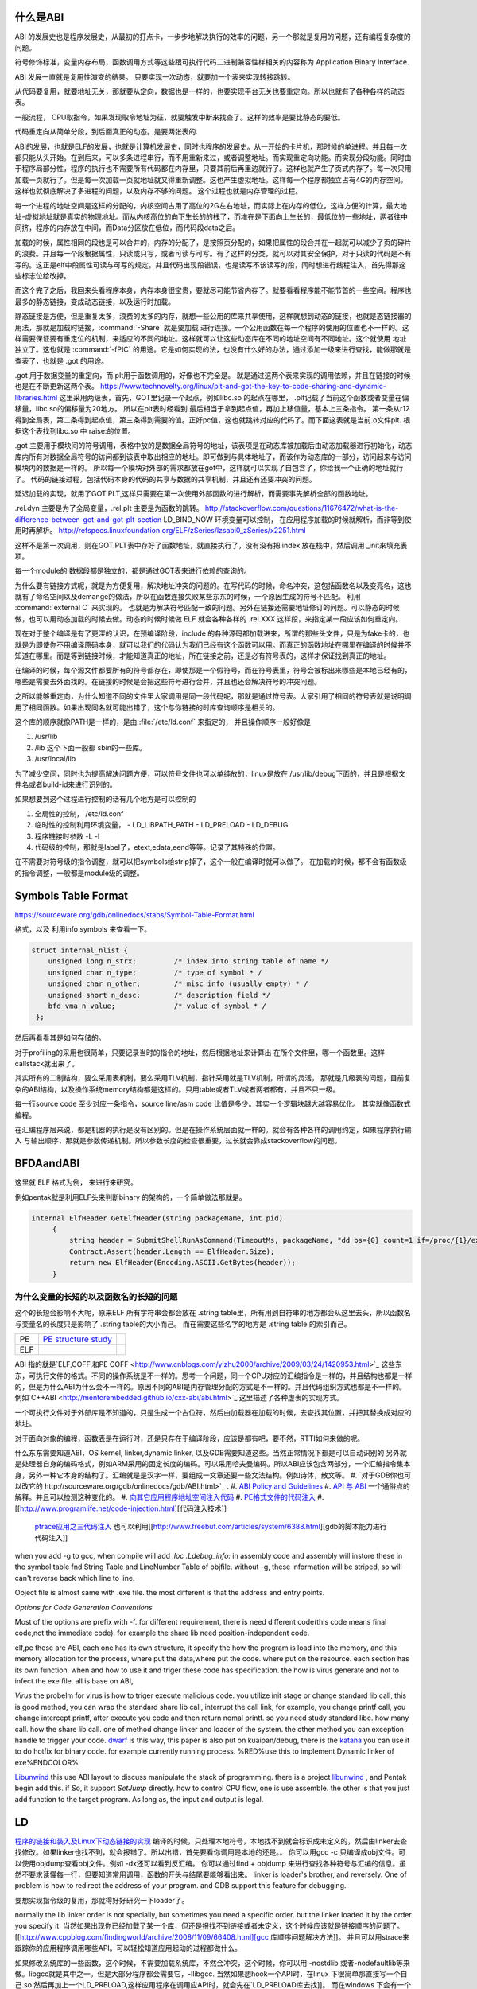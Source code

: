 什么是ABI
=========

ABI 的发展史也是程序发展史，从最初的打点卡，一步步地解决执行的效率的问题，另一个那就是复用的问题，还有编程复杂度的问题。

符号修饰标准，变量内存布局，函数调用方式等这些跟可执行代码二进制兼容性样相关的内容称为 Application Binary Interface.

ABI 发展一直就是复用性演变的结果。 只要实现一次动态，就要加一个表来实现转接跳转。

从代码要复用，就要地址无关，那就要从定向，数据也是一样的，也要实现平台无关也要重定向。所以也就有了各种各样的动态表。

一般流程， CPU取指令，如果发现取令地址为征，就要触发中断来找查了。这样的效率是要比静态的要低。

代码重定向从简单分段，到后面真正的动态。是要两张表的.


ABI的发展，也就是ELF的发展，也就是计算机发展史，同时也程序的发展史。从一开始的卡片机，那时候的单进程。并且每一次都只能从头开始。在到后来，可以多条进程串行，而不用重新来过，或者调整地址。而实现重定向功能。而实现分段功能。同时由于程序局部分性，程序的执行也不需要所有代码都在内存里，只要其前后再里边就行了。这样也就产生了页式内存了。每一次只用加载一页就行了。但是每一次加载一页就地址就又得重新调整。这也产生虚拟地址。这样每一个程序都独立占有4G的内存空间。这样也就彻底解决了多进程的问题，以及内存不够的问题。
这个过程也就是内存管理的过程。


每一个进程的地址空间是这样的分配的，内核空间占用了高位的2G左右地址，而实际上在内存的低位，这样方便的计算，最大地址-虚拟地址就是真实的物理地址。而从内核高位的向下生长的的栈了，而堆在是下面向上生长的，最低位的一些地址，两者往中间挤，程序的内存放在中间，而Data分区放在低位，而代码段data之后。

加载的时候，属性相同的段也是可以合并的，内存的分配了，是按照页分配的，如果把属性的段合并在一起就可以减少了页的碎片的浪费。并且每一个段根据属性，只读或只写，或者可读与可写。有了这样的分类，就可以对其安全保护，对于只读的代码是不有写的。这正是elf中段属性可读与可写的规定，并且代码出现段错误，也是读写不该读写的段，同时想进行线程注入，首先得那这些标志位给改掉。

而这个完了之后，我回来头看程序本身，内存本身很宝贵，要就尽可能节省内存了。就要看看程序能不能节首的一些空间。程序也最多的静态链接，变成动态链接，以及运行时加载。

静态链接是方便，但是重复太多，浪费的太多的内存，就想一些公用的库来共享使用，这样就想到动态的链接，也就是态链接器的用法，那就是加载时链接，:command:`-Share` 就是要加载
进行连接。一个公用函数在每一个程序的使用的位置也不一样的。这样需要保证要有重定位的机制，来适应的不同的地址。这样就可以让这些动态库在不同的地址空间有不同地址。这个就使用
地址独立了。这也就是 :command:`-fPIC` 的用途。它是如何实现的法，也没有什么好的办法，通过添加一级来进行查找，能做那就是查表了，也就是 .got 的用途。

.got 用于数据变量的重定向，而.plt用于函数调用的，好像也不完全是。 就是通过这两个表来实现的调用依赖，并且在链接的时候也是在不断更新这两个表。
https://www.technovelty.org/linux/plt-and-got-the-key-to-code-sharing-and-dynamic-libraries.html
这里采用两级表，首先，GOT里记录一个起点，例如libc.so 的起点在哪里， .plt记载了当前这个函数或者变量在偏移量，libc.so的偏移量为20地方。
所以在plt表时经看到 最后相当于拿到起点值，再加上移值量，基本上三条指令。 第一条从r12得到全局表，第二条得到起点值，第三条得到需要的值。正好pc值，这也就跳转对应的代码了。而下面这表就是当前.o文件plt. 根据这个表找到libc.so 中 raise:的位置。

.. code-block:: asm
   pthread_create@plt:
   0x40693644  add          r12, pc, #0, 12 
   0x40693648  add          r12, r12, #401408	; 0x62000 
   0x4069364C  ldr          pc, [r12, #892]!	; 0x37c 
   pthread_gettid_np@plt:
   0x40693650  add          r12, pc, #0, 12 
   0x40693654  add          r12, r12, #401408	; 0x62000 
   0x40693658  ldr          pc, [r12, #884]!	; 0x374 
   pthread_kill@plt:
   0x4069365C  add          r12, pc, #0, 12 
   0x40693660  add          r12, r12, #401408	; 0x62000 
   0x40693664  ldr          pc, [r12, #876]!	; 0x36c 
   pthread_setname_np@plt:
   0x40693668  add          r12, pc, #0, 12 
   0x4069366C  add          r12, r12, #401408	; 0x62000 
   0x40693670  ldr          pc, [r12, #868]!	; 0x364 
   __timer_delete@plt:
   0x40693674  add          r12, pc, #0, 12 
   0x40693678  add          r12, r12, #401408	; 0x62000 
   0x4069367C  ldr          pc, [r12, #860]!	; 0x35c 
   __timer_gettime@plt:

.got 主要用于模块间的符号调用，表格中放的是数据全局符号的地址，该表项是在动态库被加载后由动态加载器进行初始化，动态库内所有对数据全局符号的访问都到该表中取出相应的地址。即可做到与具体地址了，而该作为动态库的一部分，访问起来与访问模块内的数据是一样的。 所以每一个模块对外部的需求都放在got中，这样就可以实现了自包含了，你给我一个正确的地址就行了。
代码的链接过程，包括代码本身的代码的共享与数据的共享机制，并且还有还要冲突的问题。

延迟加载的实现，就用了GOT.PLT,这样只需要在第一次使用外部函数的进行解析，而需要事先解析全部的函数地址。


.rel.dyn 主要是为了全局变量，.rel.plt 主要是为函数的跳转。
http://stackoverflow.com/questions/11676472/what-is-the-difference-between-got-and-got-plt-section
LD_BIND_NOW 环境变量可以控制， 在应用程序加载的时候就解析，而非等到使用时再解析。
http://refspecs.linuxfoundation.org/ELF/zSeries/lzsabi0_zSeries/x2251.html

.. code-block::
   fun@plt:
   jmp * (fun@got.plt)
   push index
   jump _init

这样不是第一次调用，则在GOT.PLT表中存好了函数地址，就直接执行了，没有没有把 index 放在栈中，然后调用 _init来填充表项。

每一个module的 数据段都是独立的，都是通过GOT表来进行依赖的查询的。

为什么要有链接方式呢，就是为方便复用，解决地址冲突的问题的。在写代码的时候，命名冲突，这包括函数名以及变亮名，这也就有了命名空间以及demange的做法，所以在函数连接失败某些东东的时候，一个原因生成的符号不匹配。 利用 :command:`external C` 来实现的。 也就是为解决符号匹配一致的问题。另外在链接还需要地址修订的问题。可以静态的时候做，也可以用动态加载的时候去做。动态的时候时候做 ELF 就会各种各样的 .rel.XXX 这样段，来指定某一段应该如何重定向。



现在对于整个编译是有了更深的认识，在预编译阶段，include 的各种源码都加载进来，所谓的那些头文件，只是为fake卡的，也就是为即使你不用编译原码本身，就可以我们的代码认为我们已经有这个函数可以用。而真正的函数地址在哪里在编译的时候并不知道在哪里。而是等到链接时候，才能知道真正的地址，所在链接之前，还是必有符号表的，这样才保证找到真正的地址。

在编译的时候，每个源文件都要所有的符号都存在，即使那是一个假符号，而在符号表里，符号会被标出来哪些是本地已经有的，哪些是需要去外面找的。在链接的时候是会把这些符号进行合并，并且也还会解决符号的冲突问题。 

之所以能够重定向，为什么知道不同的文件里大家调用是同一段代码呢，那就是通过符号表。大家引用了相同的符号表就是说明调用了相同函数。如果出现同名就可能出错了，这个与你链接的时库查询顺序是相关的。

这个库的顺序就像PATH是一样的，是由 :file:`/etc/ld.conf` 来指定的， 并且操作顺序一般好像是

#. /usr/lib
#. /lib 这个下面一般都 sbin的一些库。
#. /usr/local/lib

为了减少空间，同时也为提高解决问题方便，可以符号文件也可以单纯放的，linux是放在  /usr/lib/debug下面的，并且是根据文件名或者build-id来进行识别的。


如果想要到这个过程进行控制的话有几个地方是可以控制的

#. 全局性的控制， /etc/ld.conf
#. 临时性的控制利用环境变量，
   - LD_LIBPATH_PATH
   - LD_PRELOAD
   - LD_DEBUG

#. 程序链接时参数 -L -l
#. 代码级的控制，那就是label了，etext,edata,eend等等。记录了其特殊的位置。


在不需要对符号级的指令调整，就可以把symbols给strip掉了，这个一般在编译时就可以做了。 在加载的时候，都不会有函数级的指令调整，一般都是module级的调整。

Symbols Table Format
====================

https://sourceware.org/gdb/onlinedocs/stabs/Symbol-Table-Format.html

格式，以及 利用info symbols 来查看一下。

.. code-block:: 
   
   struct internal_nlist {
       unsigned long n_strx;         /* index into string table of name */
       unsigned char n_type;         /* type of symbol * /
       unsigned char n_other;        /* misc info (usually empty) * /
       unsigned short n_desc;        /* description field */
       bfd_vma n_value;              /* value of symbol * /
    };

然后再看看其是如何存储的。

对于profiling的采用也很简单，只要记录当时的指令的地址，然后根据地址来计算出
在所个文件里，哪一个函数里。这样callstack就出来了。

其实所有的二制结构，要么采用表机制，要么采用TLV机制，指针采用就是TLV机制，所谓的灵活，
那就是几级表的问题，目前复杂的ABI结构，以及操作系统memory结构都是这样的。只用table或者TLV或者两者都有，并且不只一级。

每一行source code 至少对应一条指令，source line/asm code 比值是多少。其实一个逻辑块越大越容易优化。
其实就像函数式编程。


在汇编程序层来说，都是机器的执行是没有区别的。但是在操作系统层面就一样的。就会有各种各样的调用约定，如果程序执行输入
与输出顺序，那就是参数传递机制。所以参数长度的检查很重要，过长就会靠成stackoverflow的问题。



BFDAandABI
==========

这里就 ELF 格式为例， 来进行来研究。

例如pentak就是利用ELF头来判断binary 的架构的，一个简单做法那就是。

.. code-block:: C#

   internal ElfHeader GetElfHeader(string packageName, int pid)
        {
            string header = SubmitShellRunAsCommand(TimeoutMs, packageName, "dd bs={0} count=1 if=/proc/{1}/exe 2>/dev/null", ElfHeader.Size, pid);
            Contract.Assert(header.Length == ElfHeader.Size);
            return new ElfHeader(Encoding.ASCII.GetBytes(header));
        }    


为什么变量的长短的以及函数名的长短的问题
----------------------------------------

这个的长短会影响不大呢，原来ELF 所有字符串会都会放在 .string  table里，所有用到自符串的地方都会从这里去头，所以函数名与变量名的长度只是影响了 .string table的大小而己。 而在需要这些名字的地方是 .string table 的索引而己。

.. csv-table:: 

   PE ,  `PE structure study <http://www.mouseos.com/assembly/07.html>`_  ,
   ELF ,


ABI 指的就是`ELF,COFF,和PE COFF <http://www.cnblogs.com/yizhu2000/archive/2009/03/24/1420953.html>`_ 这些东东，可执行文件的格式。不同的操作系统是不一样的。思考一个问题，同一个CPU对应的汇编指令是一样的，并且结构也都是一样的，但是为什么ABI为什么会不一样的。原因不同的ABI是内存管理分配的方式是不一样的。并且代码组织方式也都是不一样的。 例如`C++ABI <http://mentorembedded.github.io/cxx-abi/abi.html>`_ 这里描述了各种虚表的实现方式。

一个可执行文件对于外部库是不知道的，只是生成一个占位符，然后由加载器在加载的时候，去查找其位置，并把其替换成对应的地址。

对于面向对象的编程，函数表是在运行时，还是只存在于编译阶段，应该是都有吧，要不然，RTTI如何来做的呢。 

什么东东需要知道ABI，OS kernel, linker,dynamic linker, 以及GDB需要知道这些。当然正常情况下都是可以自动识别的
另外就是处理器自身的编码格式，例如ARM采用的固定长度的编码。可以采用哈夫曼编码。所以ABI应该包含两部分，一个汇编指令集本身，另外一种它本身的结构了。汇编就是是汉字一样，要组成一文章还要一些文法结构。例如诗体，散文等。
#. `对于GDB你也可以改它的 http://sourceware.org/gdb/onlinedocs/gdb/ABI.html>`_ .
#. `ABI Policy and Guidelines <http://gcc.gnu.org/onlinedocs/libstdc++/manual/abi.html>`_ 
#. `API 与 ABI <http://wangcong.org/blog/archives/1573>`_  一个通俗点的解释。并且可以检测这种变化的。
#. `向其它应用程序地址空间注入代码 <http://www.360doc.com/content/10/1119/15/1801810_70694111.shtml>`_ 
#. `PE格式文件的代码注入  <http://blog.csdn.net/xieqidong/article/details/2391240>`_ 
#. [[http://www.programlife.net/code-injection.html][代码注入技术]]
    `ptrace应用之三代码注入 <http://blog.csdn.net/estate66/article/details/6061642>`_  也可以利用[[http://www.freebuf.com/articles/system/6388.html][gdb的脚本能力进行代码注入]]

.. ::

   set write on ;show write 
   注意的是动态库libdynlib.so在编译时指定了-fPIC选项，用来生成地址无关的程序。
   也可以利用ld脚本来进行代码注入。利用gcc进行注入的方法，也当然bell lib 所采用一种方式。 
   *COFF file structure*
      
.. ::
 
   #. 文件头（File Header）      2. 可选头（Optional Header）      3. 段落头（Section Header）      4. 段落数据（Section Data）      5. 重定位表（Relocation Directives）      6. 行号表（Line Numbers）      7. 符号表（Symbol Table）      8. 字符串表（String Table）      Linux下使用nm命令查看符号表，使用strip删除符号表。      Windows下符号表直接保存在.pdb文件中，使用symview软件查看符号表。      `.eh_frame section <http://gcc.gnu.org/ml/gcc/1997-10/msg00312.html>`_  
      



when you add -g to gcc, when compile will add *.loc  .Ldebug_info:*  in assembly code and assembly will instore these in the symbol table fnd String Table and LineNumber Table of objfile.  without -g, these information will be striped, so will can't reverse back which line to line. 

Object file is almost same with .exe file. the most different is that the address and entry points.

*Options for Code Generation Conventions*

Most of the options are prefix with -f. for different requirement, there is need different code(this code means final code,not the immediate code). for example the share lib need position-independent code. 

elf,pe these are ABI, each one has its own structure, it specify the how the program is load into the memory, and this memory allocation for the process, where put the data,where put the code. where put on the resource.  each section has its own function. when and how to use it  and triger these code has specification. the how  is virus generate and not to infect the exe file. all is base on ABI,  

*Virus* the probelm for virus is how to triger execute malicious code. you utilize init stage or change standard lib call, this is good method, you can wrap the standard share lib call, interrupt the call link, for example, you change printf call, you change intercept printf, after execute you code and then return nomal printf. so you need study standard libc. how many call. how the share lib call. one of method change linker and loader of the system.
the other method you can exception handle to trigger your code.  `dwarf <http://dwarfstd.org/doc/dwarf-2.0.0.pdf>`_  is this way, this paper is also put on kuaipan/debug,  there is the `katana <http://katana.nongnu.org/doc/katana.html>`_  you can use it to do hotfix for binary code. for example currently running process. %RED%use this to implement Dynamic linker of exe%ENDCOLOR%

`Libunwind <https://wiki.linaro.org/KenWerner/Sandbox/libunwind?action=AttachFile&do=get&target=libunwind-LDS.pdf>`_  this use ABI layout to discuss manipulate the stack of programming. there is a project `libunwind <http://www.nongnu.org/libunwind/>`_ , and Pentak begin add this. if So, it support *SetJump* directly.  how to control CPU flow, one is use assemble. the other is that you just add function to the target program.  As long as, the input and output is legal.   
   
.. ::
 
   main ()
   {
       A=B+C;
       callFunction1();
       callFunction1.5();
       callFunction2();
   }
   
    function 1.5 is virus, but desn't not destroy you code, but it also get the executed. 
   as you can't get the source code, so you need add it as ABI level of assembly level. as now,  you insert any code you want.
   

LD
==

`程序的链接和装入及Linux下动态链接的实现 <http://www.ibm.com/developerworks/cn/linux/l-dynlink/>`_  编译的时候，只处理本地符号，本地找不到就会标识成未定义的，然后由linker去查找修改。如果linker也找不到，就会报错了。所以出错，首先要看你调用是本地的还是。。 你可以用gcc -c 只编译成obj文件。可以使用objdump查看obj文件。例如 -dx还可以看到反汇编。 你可以通过find + objdump 来进行查找各种符号与汇编的信息。虽然不要求读懂每一行，但要知道常用调用，函数的开头与结尾要能够看出来。
linker is loader's brother, and reversely. One of problem is how to redirect the address of your program.  and GDB support this feature for debugging. 

要想实现指令级的复用，那就得好好研究一下loader了。

normally the lib linker order is not specially, but sometimes you need a specific order. but the linker loaded it by the order you specify it.  当然如果出现你已经加载了某一个库，但还是报找不到链接或者未定义，这个时候应该就是链接顺序的问题了。 [[http://www.cppblog.com/findingworld/archive/2008/11/09/66408.html][gcc 库顺序问题解决方法]]。 并且可以用strace来跟踪你的应用程序调用哪些API。可以轻松知道应用起动的过程都做什么。

如果修改系统库的一些函数，这个时候，不需要加载系统库，不然会冲突，这个时候，你可以用 -nostdlib 或者-nodefaultlib等来做。libgcc就是其中之一。但是大部分程序都会需要它，-llibgcc. 
当然如果想hook一个API时，在linux 下很简单那直接写一个自己.so 然后再加上一个LD_PRELOAD,这样应用程序在调用应API时，就会先在`LD_PRELOAD库去找]]。 而在windows 下会有一个 [[http://easyhook.codeplex.com/][easyhook <http://rafalcieslak.wordpress.com/2013/04/02/dynamic-linker-tricks-using-ld_preload-to-cheat-inject-features-and-investigate-programs/>`_  与MS 的detour 来实现。
 
应用程序在加先从应用程序的地址来判断这个地址在哪一个库里，然后再查表找到相对应的库的符号表去查询。但是如何编译ABI不一样，例如Ｃ直接调用Ｃ＋＋函数是不行，你还是发现找不到函数定义的，原因在于Ｃ＋＋的函数在mangle方式与Ｃ的是不一样的，并且符号表结构也可能是不一样的。这样当然也就找不到了。

在解决链接问题的时候，要注意两点，对于编译问题，VS支持从当前编译路径去查找，所以在找不到定义的时候，自己或以来用这个方法来解决，如果却实没有，那就是漏了一些源码目标或者头文件。用-I 来添加。
对于链接问题，一个是用-L 来添加搜索目录，例外要用-l 来指定库名。 而-I(include)加载头文件，-isystem加载系统头文件。 并且通过预编译指令来控制编译。例如各种宏定义。


`-Wl,--as-need <http://blog.chinaunix.net/uid-27105712-id-3313293.html>`_ 这样就可以避免链接不必要的库，另外ldd -u 可以查看到哪些库链接了，但是根本用不着。 
* -Wl* 可以直接把参数传给linker, -Wl,-z,no `execstack <http://linux.die.net/man/8/execstack>`_ 
现在终于明白C语言指针可做硬件灵活性在哪里，C把格式变成编格式就是最好LLVM了，并且C语言中指针，将来就是真实内存地址。当你想crack一些系统或者硬件行为的时候，利用C语言可以达到汇编直接操作，例如函数指针，例如符号表的得到，原来系统函数的地址，然后把地址改在自己的函数，并且函数的声明要原来一样，保证调用不会出错，然后自己处理，再调用系统函数，这也是各种wrapper的写法。在perl里，只就直接使用$e这些中断函数处理通过hook__DIE__这个函数调来实现的，在语言可以trap自己的函数来对segmentfault以及abort,exit等等进行hook处理。或者直接启动调器来工作。现在明白syscall有漏洞的用法了，因为syscall是不受权限限制，可以通过内核启动自己程序。这样解决权限的问题。

这就是如何用语言得到汇编的控制水平，因为在汇编可以任意改变PC值来改变执行的流。明白了汇编到了高级语言失去了什么。失去了对硬件直接控制，同时提高通用性。例如汇编直接硬件机器的指令，以及直接操作硬件的各种信息。而高级语言则失去这种控制，但来的通用性。但在有些时候，还想直接控制如何处理呢，可以通过在C语言中直接使用汇编来处理。另一个办法那就是找到精确的对应，例如如何直接控制PC值呢。当然在嵌入式编程中C语言是可以控制寄存器的。


现在终于明白了连接的意义从前到后。

如果想在带码中控制将来代码分配与装载的位置，可以用一些特殊的label,这些label是会被 linker认识的，并且在编译的时候是会保留的。

:command:`extern etext,edata,end` 这三个是程序segments.并且可以通用 :command:`man end` 来查看。

float
=====

至于是用softfloat,还是hardfloat,这个取决于你的系统是不是有float指令运算集，如果有就直接用hardware来就会非常的高效，如果没有
只能用software来行转，同时为通用，那是不是可以在加载连接的时候去动态的调整呢。也就是所谓的JIT编译的一部分，其实更像了NVCC那样
PTX到SASS这样的效率就会更高。会根据真实的环境进行再一次编译来提高效率。也就是在汇编级的化简了。



程序需要链接根本原因是用于带码的复用。 链接分时静态连接，动态连接。 另外还有代码链接方式与数据连接方式。



LD_PRELOAD 预先加载一些库，这样可以方便把一个help库加载到要调试的进程空间，大大加快的调试的进程。这个特别是大的库的开发的情况下会用到，apk会在某个库里会失败，但是这个库却没有相关工具去查看。这个时候利用LD_PRELOAD把其引进来，或者利用python 通过ctype把库给引进来。

http://blog.csdn.net/haoel/article/details/1602108

ABI 是什么
==========

也就是如何生汇编的， 例如函数调用参数如何传递，以及寄存器的分配原则是什么。决定了如何生成由中间语言来生成汇编代码。

例如ARM 的寄存器规则。http://lli_njupt.0fees.net/ar01s05.html ， R11 是栈指针，R11为SP。

一个简单的赋值是两条ASM
例如

.. code-block:: C
   int i = 1;
   mov r0 #1
   str r0 [r11,#-8]

函数内部实现变量，就是栈上加减的。

.. code-block:: C

   int add(int a,int b) {
      return a + b;
   }
   
   int i =0;
   i = add(0,1);

   mov r0 #0
   mov r1 #1
   bl 0x<addDress>
   
   ##add asm
   push {r11} // save framepointer
   add sp, sp ,#0  //save current framepointer
   sub sp,sp #12, //apply memory for parameter
   str r0, [r11,#-8]
   str r1, [r11,#-12] //pass the para to stack
   ldr r2 [r11,#-8]
   ldr r3 [r11,#-12]
   add r3,r2,43
   mov r0,r3    // r0 as return 
   sub sp, r11,#0 // recover stack 
   pop {r11}   //recover last framepoint
   bx lr   //go to call point  lr is saved by pc+1 of caller.



函数调用约定，以及寄存器分配策略。这个是ABI要解决有事情。



